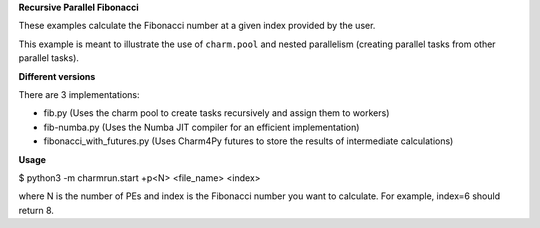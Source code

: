
**Recursive Parallel Fibonacci**

These examples calculate the Fibonacci number at a given index provided
by the user.

This example is meant to illustrate the use of ``charm.pool`` and nested
parallelism (creating parallel tasks from other parallel tasks).

**Different versions**

There are 3 implementations:

-  fib.py (Uses the charm pool to create tasks recursively and assign them to workers)
-  fib-numba.py (Uses the Numba JIT compiler for an efficient implementation)
-  fibonacci_with_futures.py (Uses Charm4Py futures to store the results of intermediate calculations)

**Usage**

$ python3 -m charmrun.start +p<N> <file_name> <index>

where N is the number of PEs and index is the Fibonacci number you want to calculate. For example, index=6
should return 8.
